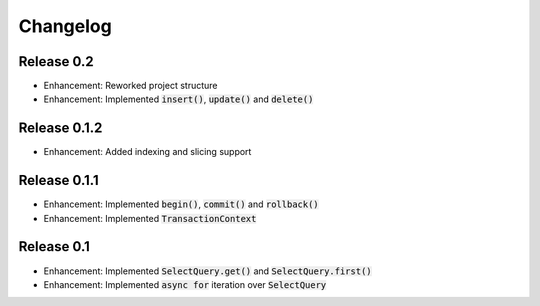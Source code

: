 Changelog
=========

Release 0.2
-----------

- Enhancement: Reworked project structure
- Enhancement: Implemented :code:`insert()`, :code:`update()` and :code:`delete()`

Release 0.1.2
-------------

- Enhancement: Added indexing and slicing support

Release 0.1.1
-------------

- Enhancement: Implemented :code:`begin()`, :code:`commit()` and :code:`rollback()`
- Enhancement: Implemented :code:`TransactionContext`

Release 0.1
-----------

- Enhancement: Implemented :code:`SelectQuery.get()` and :code:`SelectQuery.first()`
- Enhancement: Implemented :code:`async for` iteration over :code:`SelectQuery`
